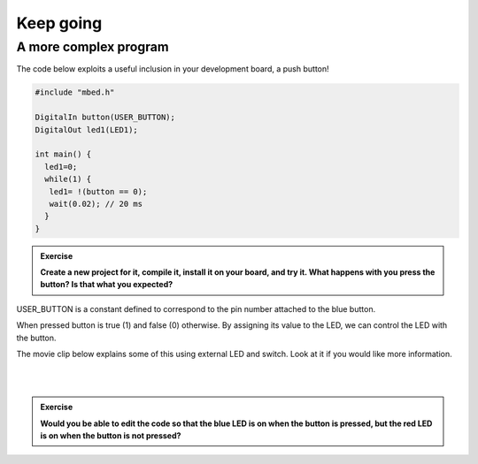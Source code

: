 Keep going
==========








A more complex program
----------------------

The code below exploits a useful inclusion in your development board, a push button!


.. code-block:: c

	#include "mbed.h"
	 
	DigitalIn button(USER_BUTTON);
	DigitalOut led1(LED1);
	 
	int main() {
	  led1=0;
	  while(1) {
	   led1= !(button == 0);
	   wait(0.02); // 20 ms
	  }
	}


.. admonition:: Exercise

	**Create a new project for it, compile it, install it on your board, and try it. What happens with you press the button? Is that what you expected?**


USER_BUTTON is a constant defined to correspond to the pin number attached to the blue button.

When pressed button is true (1) and false (0) otherwise. By assigning its value to the LED, we can control the LED with the button.


The movie clip below explains some of this using external LED and switch. Look at it if you would like more information.

.. raw:: html

	<iframe width="560" height="315" src="https://www.youtube.com/embed/XmWqP8laxxk" frameborder="0" allowfullscreen></iframe>

|
|

.. admonition:: Exercise

	**Would you be able to edit the code so that the blue LED is on when   
	the button is pressed, but the red LED is on when the button is not  
	pressed?**                                                             

